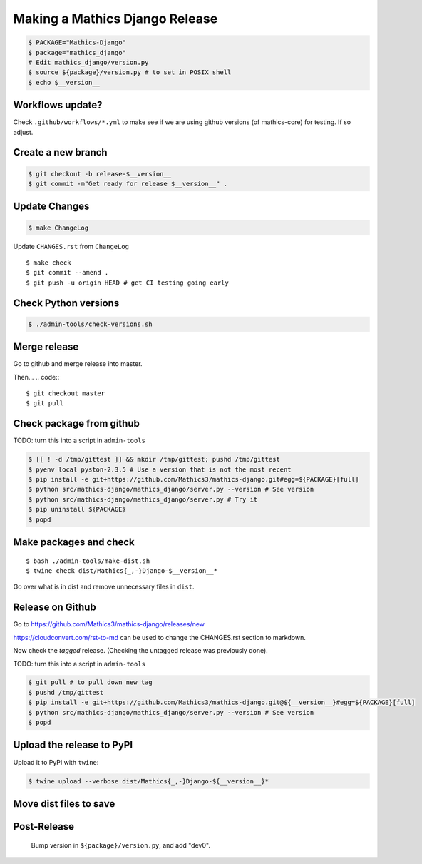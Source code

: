 ===============================
Making a Mathics Django Release
===============================


.. code::

    $ PACKAGE="Mathics-Django"
    $ package="mathics_django"
    # Edit mathics_django/version.py
    $ source ${package}/version.py # to set in POSIX shell
    $ echo $__version__

Workflows update?
=================

Check ``.github/workflows/*.yml`` to make see if we are using
github versions (of mathics-core) for testing. If so adjust.


Create a new branch
===================

.. code::

    $ git checkout -b release-$__version__
    $ git commit -m"Get ready for release $__version__" .

Update Changes
==============

.. code::

    $ make ChangeLog

Update ``CHANGES.rst`` from ``ChangeLog``

::

    $ make check
    $ git commit --amend .
    $ git push -u origin HEAD # get CI testing going early

Check Python versions
======================

.. code::

   $ ./admin-tools/check-versions.sh

Merge release
=============

Go to github and merge release into master.

Then...
.. code::
::

    $ git checkout master
    $ git pull


Check package from github
=========================

TODO: turn this into a script in ``admin-tools``

.. code::

    $ [[ ! -d /tmp/gittest ]] && mkdir /tmp/gittest; pushd /tmp/gittest
    $ pyenv local pyston-2.3.5 # Use a version that is not the most recent
    $ pip install -e git+https://github.com/Mathics3/mathics-django.git#egg=${PACKAGE}[full]
    $ python src/mathics-django/mathics_django/server.py --version # See version
    $ python src/mathics-django/mathics_django/server.py # Try it
    $ pip uninstall ${PACKAGE}
    $ popd

Make packages and check
=======================

::

    $ bash ./admin-tools/make-dist.sh
    $ twine check dist/Mathics{_,-}Django-$__version__*

Go over what is in dist and remove unnecessary files in ``dist``.

Release on Github
=================

Go to https://github.com/Mathics3/mathics-django/releases/new

https://cloudconvert.com/rst-to-md can be used to change the CHANGES.rst
section to markdown.

Now check the *tagged* release. (Checking the untagged release was
previously done).

TODO: turn this into a script in ``admin-tools``

.. code::

    $ git pull # to pull down new tag
    $ pushd /tmp/gittest
    $ pip install -e git+https://github.com/Mathics3/mathics-django.git@${__version__}#egg=${PACKAGE}[full]
    $ python src/mathics-django/mathics_django/server.py --version # See version
    $ popd

Upload the release to PyPI
==========================

Upload it to PyPI with ``twine``:

.. code::

    $ twine upload --verbose dist/Mathics{_,-}Django-${__version__}*

Move dist files to save
========================

.. code::
    $ mv -v dist/$PACKAGE*{whl,gz} dist/uploaded/


Post-Release
============

    Bump version in ``${package}/version.py``, and add "dev0".
